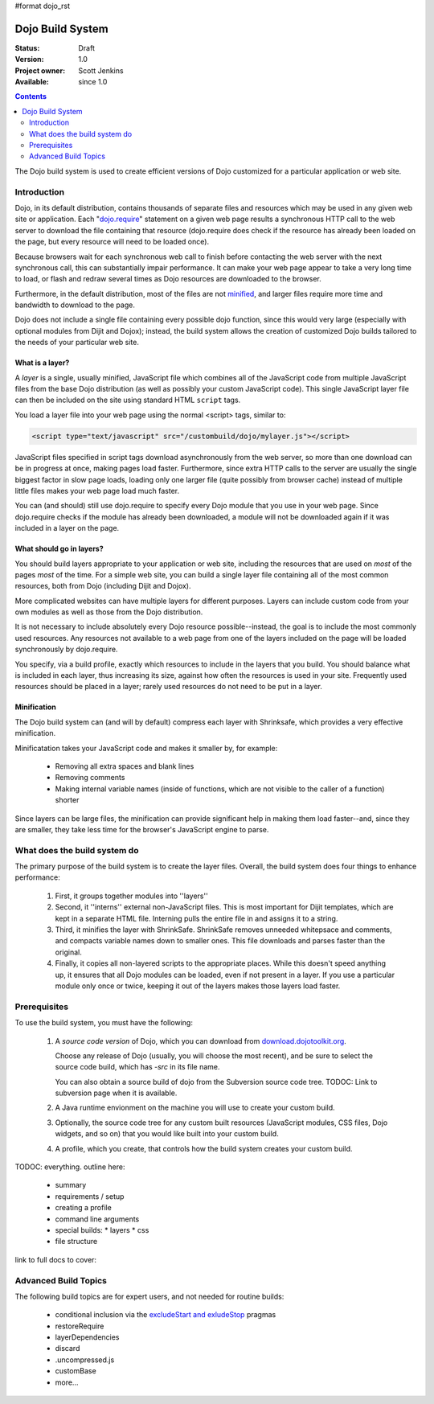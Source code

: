 #format dojo_rst

Dojo Build System
=================

:Status: Draft
:Version: 1.0
:Project owner: Scott Jenkins
:Available: since 1.0

.. contents::
   :depth: 2

The Dojo build system is used to create efficient versions of Dojo customized for a particular application or web site.

============
Introduction
============

Dojo, in its default distribution, contains thousands of separate files and resources which may be used in any given web site or application. Each "`dojo.require <dojo/require>`_" statement on a given web page results a synchronous HTTP call to the web server to download the file containing that resource (dojo.require does check if the resource has already been loaded on the page, but every resource will need to be loaded once).  

Because browsers wait for each synchronous web call to finish before contacting the web server with the next synchronous call, this can substantially impair performance.  It can make your web page appear to take a very long time to load, or flash and redraw several times as Dojo resources are downloaded to the browser.

Furthermore, in the default distribution, most of the files are not `minified <http://en.wikipedia.org/wiki/Minify>`_, and larger files require more time and bandwidth to download to the page.

Dojo does not include a single file containing every possible dojo function, since this would very large (especially with optional modules from Dijit and Dojox); instead, the build system allows the creation of customized Dojo builds tailored to the needs of your particular web site.

What is a layer?
----------------

A *layer* is a single, usually minified, JavaScript file which combines all of the JavaScript code from multiple JavaScript files from the base Dojo distribution (as well as possibly your custom JavaScript code).  This single JavaScript layer file can then be included on the site using standard HTML ``script`` tags.  

You load a layer file into your web page using the normal <script> tags, similar to:

.. code-block :: html

  <script type="text/javascript" src="/custombuild/dojo/mylayer.js"></script>

JavaScript files specified in script tags download asynchronously from the web server, so more than one download can be in progress at once, making pages load faster.  Furthermore, since extra HTTP calls to the server are usually the single biggest factor in slow page loads, loading only one larger file (quite possibly from browser cache) instead of multiple little files makes your web page load much faster.

You can (and should) still use dojo.require to specify every Dojo module that you use in your web page.  Since dojo.require checks if the module has already been downloaded, a module will not be downloaded again if it was included in a layer on the page.

What should go in layers?
-------------------------

You should build layers appropriate to your application or web site, including the resources that are used on *most* of the pages *most* of the time.  For a simple web site, you can build a single layer file containing all of the most common resources, both from Dojo (including Dijit and Dojox).

More complicated websites can have multiple layers for different purposes.  Layers can include custom code from your own modules as well as those from the Dojo distribution.

It is not necessary to include absolutely every Dojo resource possible--instead, the goal is to include the most commonly used resources.  Any resources not available to a web page from one of the layers included on the page will be loaded synchronously by dojo.require.

You specify, via a build profile, exactly which resources to include in the layers that you build.  You should balance what is included in each layer, thus increasing its size, against how often the resources is used in your site.  Frequently used resources should be placed in a layer; rarely used resources do not need to be put in a layer.

Minification
------------

The Dojo build system can (and will by default) compress each layer with Shrinksafe, which provides a very effective minification.

Minificatation takes your JavaScript code and makes it smaller by, for example:

   * Removing all extra spaces and blank lines   
   * Removing comments
   * Making internal variable names (inside of functions, which are not visible to the caller of a function) shorter

Since layers can be large files, the minification can provide significant help in making them load faster--and, since they are smaller, they take less time for the browser's JavaScript engine to parse.

=============================
What does the build system do
=============================

The primary purpose of the build system is to create the layer files.  Overall, the build system does four things to enhance performance:

   1. First, it groups together modules into ''layers''
   2. Second, it ''interns'' external non-JavaScript files. This is most important for Dijit templates, which are kept in a separate HTML file. Interning pulls the entire file in and assigns it to a string.
   3. Third, it minifies the layer with ShrinkSafe. ShrinkSafe removes unneeded whitepsace and comments, and compacts variable names down to smaller ones. This file downloads and parses faster than the original.
   4. Finally, it copies all non-layered scripts to the appropriate places. While this doesn't speed anything up, it ensures that all Dojo modules can be loaded, even if not present in a layer. If you use a particular module only once or twice, keeping it out of the layers makes those layers load faster.

=============
Prerequisites
=============

To use the build system, you must have the following:

    1.  A *source code version* of Dojo, which you can download from `download.dojotoolkit.org <http://download.dojotoolkit.org/>`_.  

        Choose any release of Dojo (usually, you will choose the most recent), and be sure to select the source code build, which has `-src` in its file name.

        You can also obtain a source build of dojo from the Subversion source code tree.  TODOC:  Link to subversion page when it is available.

    2.  A Java runtime envionment on the machine you will use to create your custom build.
    3.  Optionally, the source code tree for any custom built resources (JavaScript modules, CSS files, Dojo widgets, and so on) that you would like built into your custom build.
    4.  A profile, which you create, that controls how the build system creates your custom build.



TODOC: everything. outline here:

    * summary
    * requirements / setup
    * creating a profile
    * command line arguments
    * special builds: * layers * css
    * file structure

link to full docs to cover:

=====================
Advanced Build Topics
=====================

The following build topics are for expert users, and not needed for routine builds:

    * conditional inclusion via the `excludeStart and exludeStop <build/exclude>`_ pragmas
    * restoreRequire
    * layerDependencies
    * discard
    * .uncompressed.js
    * customBase
    * more...
